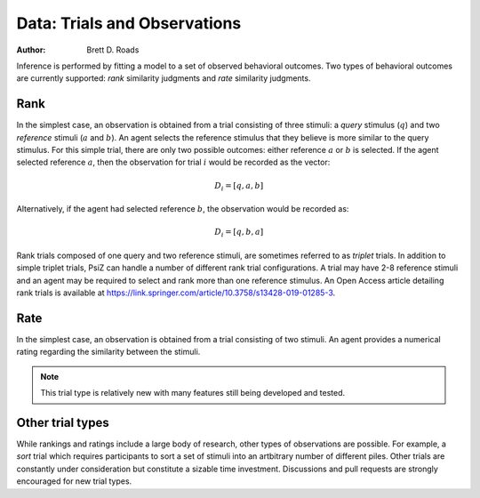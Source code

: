 #############################
Data: Trials and Observations
#############################

:Author: Brett D. Roads

Inference is performed by fitting a model to a set of observed behavioral
outcomes. Two types of behavioral outcomes are currently supported:
*rank* similarity judgments and *rate* similarity judgments.


Rank
====

In the simplest case, an observation is obtained from a trial consisting of
three stimuli: a *query* stimulus (:math:`q`) and two *reference* stimuli
(:math:`a` and :math:`b`). An agent selects the reference stimulus that they
believe is more similar to the query stimulus. For this simple trial, there
are only two possible outcomes: either reference :math:`a` or :math:`b` is
selected. If the agent selected reference :math:`a`, then the observation for
trial :math:`i` would be recorded as the vector: 

.. math::
    D_{i} = [q, a, b]

Alternatively, if the agent had selected reference :math:`b`, the observation
would be recorded as:

.. math::
    D_{i} = [q, b, a]

Rank trials composed of one query and two reference stimuli, are sometimes
referred to as *triplet* trials. In addition to simple triplet trials, PsiZ
can handle a number of different rank trial configurations. A trial may have
2-8 reference stimuli and an agent may be required to select and rank more
than one reference stimulus. An Open Access article detailing rank trials is
available at https://link.springer.com/article/10.3758/s13428-019-01285-3.


Rate
====

In the simplest case, an observation is obtained from a trial consisting of
two stimuli. An agent provides a numerical rating regarding the similarity
between the stimuli.

.. note::
    This trial type is relatively new with many features still being developed
    and tested.


Other trial types
=================

While rankings and ratings include a large body of research, other types of
observations are possible. For example, a *sort* trial which requires
participants to sort a set of stimuli into an artbitrary number of different
piles. Other trials are constantly under consideration but constitute a sizable
time investment. Discussions and pull requests are strongly encouraged for new
trial types.
